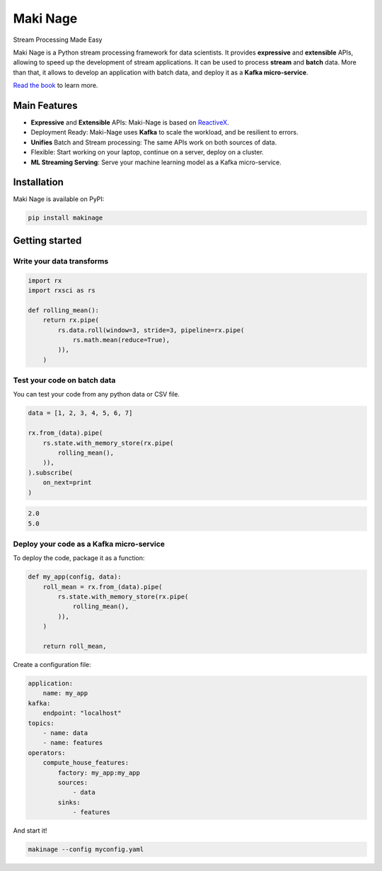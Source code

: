 ===========================
|makinage-logo| Maki Nage
===========================

.. |makinage-logo| image:: https://github.com/maki-nage/makinage/raw/master/asset/makinage_logo.png

Stream Processing Made Easy

.. image:: https://badge.fury.io/py/makinage.svg
    :target: https://badge.fury.io/py/makinage

.. image:: https://github.com/maki-nage/makinage/workflows/Python%20package/badge.svg
    :target: https://github.com/maki-nage/makinage/actions?query=workflow%3A%22Python+package%22
    :alt: Github WorkFlows

.. image:: https://github.com/maki-nage/makinage/raw/master/asset/docs_download.svg
    :target: https://www.makinage.org/doc/makinage-book/latest/index.html
    :alt: Documentation


Maki Nage is a Python stream processing framework for data scientists. It
provides **expressive** and **extensible** APIs, allowing to speed up the
development of stream applications. It can be used to process **stream** and
**batch** data. More than that, it allows to develop an application with batch
data, and deploy it as a **Kafka micro-service**.

`Read the book <https://www.makinage.org/doc/makinage-book/latest/index.html>`_
to learn more.

Main Features
==============

* **Expressive** and **Extensible** APIs: Maki-Nage is based on `ReactiveX <https://github.com/ReactiveX/RxPY>`_.
* Deployment Ready: Maki-Nage uses **Kafka** to scale the workload, and be resilient to errors.
* **Unifies** Batch and Stream processing: The same APIs work on both sources of data.
* Flexible: Start working on your laptop, continue on a server, deploy on a cluster.
* **ML Streaming Serving**: Serve your machine learning model as a Kafka micro-service.

Installation
==============

Maki Nage is available on PyPI:

.. code:: console

    pip install makinage


Getting started
===============

Write your data transforms
---------------------------

.. code:: Python

    import rx
    import rxsci as rs

    def rolling_mean():
        return rx.pipe(            
            rs.data.roll(window=3, stride=3, pipeline=rx.pipe(
                rs.math.mean(reduce=True),
            )),
        )

Test your code on batch data
-------------------------------

You can test your code from any python data or CSV file.

.. code:: Python

    data = [1, 2, 3, 4, 5, 6, 7]

    rx.from_(data).pipe(
        rs.state.with_memory_store(rx.pipe(
            rolling_mean(),
        )),
    ).subscribe(
        on_next=print
    )

.. code:: console

    2.0
    5.0


Deploy your code as a Kafka micro-service
-------------------------------------------

To deploy the code, package it as a function:

.. code:: Python

    def my_app(config, data):
        roll_mean = rx.from_(data).pipe(
            rs.state.with_memory_store(rx.pipe(
                rolling_mean(),
            )),
        )

        return roll_mean,

Create a configuration file:

.. code:: yaml

    application:
        name: my_app
    kafka:
        endpoint: "localhost"
    topics:
        - name: data
        - name: features
    operators:
        compute_house_features:
            factory: my_app:my_app
            sources:
                - data
            sinks:
                - features

And start it!

.. code:: console

    makinage --config myconfig.yaml
